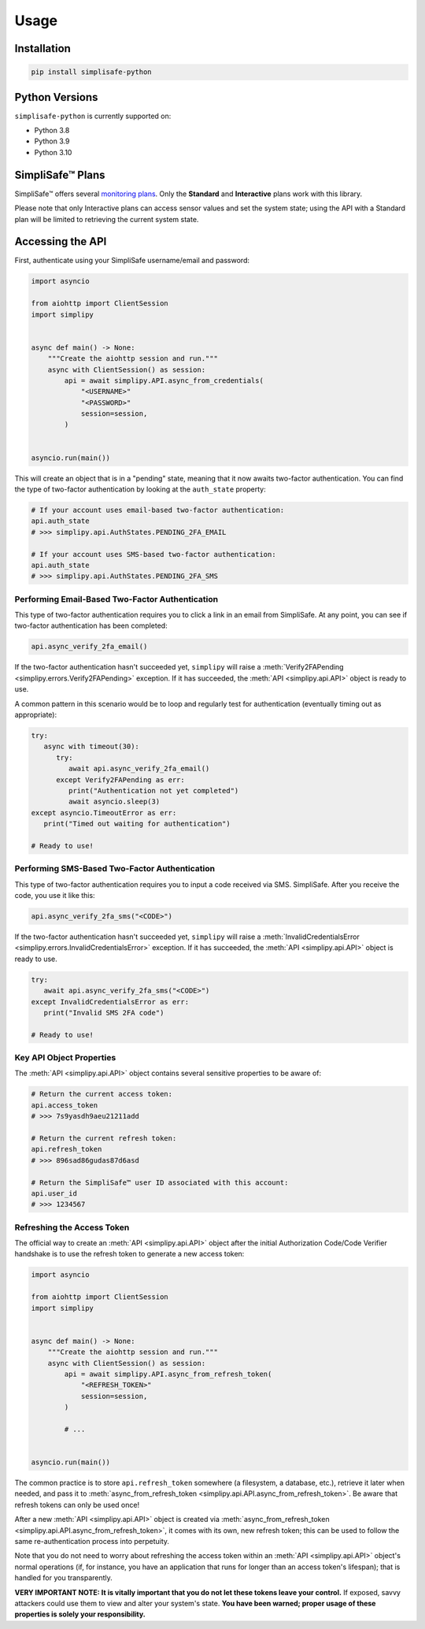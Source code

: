 Usage
=====


Installation
------------

.. code:: bash

   pip install simplisafe-python

Python Versions
---------------

``simplisafe-python`` is currently supported on:

* Python 3.8
* Python 3.9
* Python 3.10

SimpliSafe™ Plans
-----------------

SimpliSafe™ offers several `monitoring plans <https://support.simplisafe.com/hc/en-us/articles/360023809972-What-are-the-service-plan-options->`_. Only the **Standard** and **Interactive** plans work with this library.


Please note that only Interactive plans can access sensor values and set the
system state; using the API with a Standard plan will be limited to retrieving
the current system state.

Accessing the API
-----------------

First, authenticate using your SimpliSafe username/email and password:

.. code:: python

    import asyncio

    from aiohttp import ClientSession
    import simplipy


    async def main() -> None:
        """Create the aiohttp session and run."""
        async with ClientSession() as session:
            api = await simplipy.API.async_from_credentials(
                "<USERNAME>"
                "<PASSWORD>"
                session=session,
            )


    asyncio.run(main())


This will create an object that is in a "pending" state, meaning that it now awaits
two-factor authentication. You can find the type of two-factor authentication by looking
at the ``auth_state`` property:

.. code:: python

    # If your account uses email-based two-factor authentication:
    api.auth_state
    # >>> simplipy.api.AuthStates.PENDING_2FA_EMAIL 

    # If your account uses SMS-based two-factor authentication:
    api.auth_state
    # >>> simplipy.api.AuthStates.PENDING_2FA_SMS 

Performing Email-Based Two-Factor Authentication
*************************************************

This type of two-factor authentication requires you to click a link in an email from
SimpliSafe. At any point, you can see if two-factor authentication has been completed:

.. code:: python

    api.async_verify_2fa_email()

If the two-factor authentication hasn't succeeded yet, ``simplipy`` will raise a
:meth:`Verify2FAPending  <simplipy.errors.Verify2FAPending>` exception. If it has
succeeded, the :meth:`API  <simplipy.api.API>` object is ready to use.

A common pattern in this scenario would be to loop and regularly test for authentication
(eventually timing out as appropriate):

.. code:: python

   try:
      async with timeout(30):
         try:
            await api.async_verify_2fa_email()
         except Verify2FAPending as err:
            print("Authentication not yet completed")
            await asyncio.sleep(3)
   except asyncio.TimeoutError as err:
      print("Timed out waiting for authentication")

   # Ready to use!

Performing SMS-Based Two-Factor Authentication
**********************************************

This type of two-factor authentication requires you to input a code received via SMS.
SimpliSafe. After you receive the code, you use it like this:

.. code:: python

    api.async_verify_2fa_sms("<CODE>")

If the two-factor authentication hasn't succeeded yet, ``simplipy`` will raise a
:meth:`InvalidCredentialsError  <simplipy.errors.InvalidCredentialsError>` exception.
If it has succeeded, the :meth:`API  <simplipy.api.API>` object is ready to use.

.. code:: python

   try:
      await api.async_verify_2fa_sms("<CODE>")
   except InvalidCredentialsError as err:
      print("Invalid SMS 2FA code")

   # Ready to use!

Key API Object Properties
*************************

The :meth:`API <simplipy.api.API>` object contains several sensitive properties to be
aware of:

.. code:: python

    # Return the current access token:
    api.access_token
    # >>> 7s9yasdh9aeu21211add

    # Return the current refresh token:
    api.refresh_token
    # >>> 896sad86gudas87d6asd

    # Return the SimpliSafe™ user ID associated with this account:
    api.user_id
    # >>> 1234567

Refreshing the Access Token
***************************

The official way to create an :meth:`API <simplipy.api.API>` object after the initial
Authorization Code/Code Verifier handshake is to use the refresh token to generate a new
access token:

.. code:: python

    import asyncio

    from aiohttp import ClientSession
    import simplipy


    async def main() -> None:
        """Create the aiohttp session and run."""
        async with ClientSession() as session:
            api = await simplipy.API.async_from_refresh_token(
                "<REFRESH_TOKEN>"
                session=session,
            )

            # ...


    asyncio.run(main())

The common practice is to store ``api.refresh_token`` somewhere (a filesystem, a
database, etc.), retrieve it later when needed, and pass it to
:meth:`async_from_refresh_token <simplipy.api.API.async_from_refresh_token>`. Be aware
that refresh tokens can only be used once!

After a new :meth:`API <simplipy.api.API>` object is created via 
:meth:`async_from_refresh_token <simplipy.api.API.async_from_refresh_token>`, it comes
with its own, new refresh token; this can be used to follow the same re-authentication
process into perpetuity.

Note that you do not need to worry about refreshing the access token within an
:meth:`API <simplipy.api.API>` object's normal operations (if, for instance, you have an
application that runs for longer than an access token's lifespan); that is handled for
you transparently.

**VERY IMPORTANT NOTE: It is vitally important that you do not let these tokens leave
your control.** If exposed, savvy attackers could use them to view and alter your
system's state. **You have been warned; proper usage of these properties is solely your
responsibility.**
